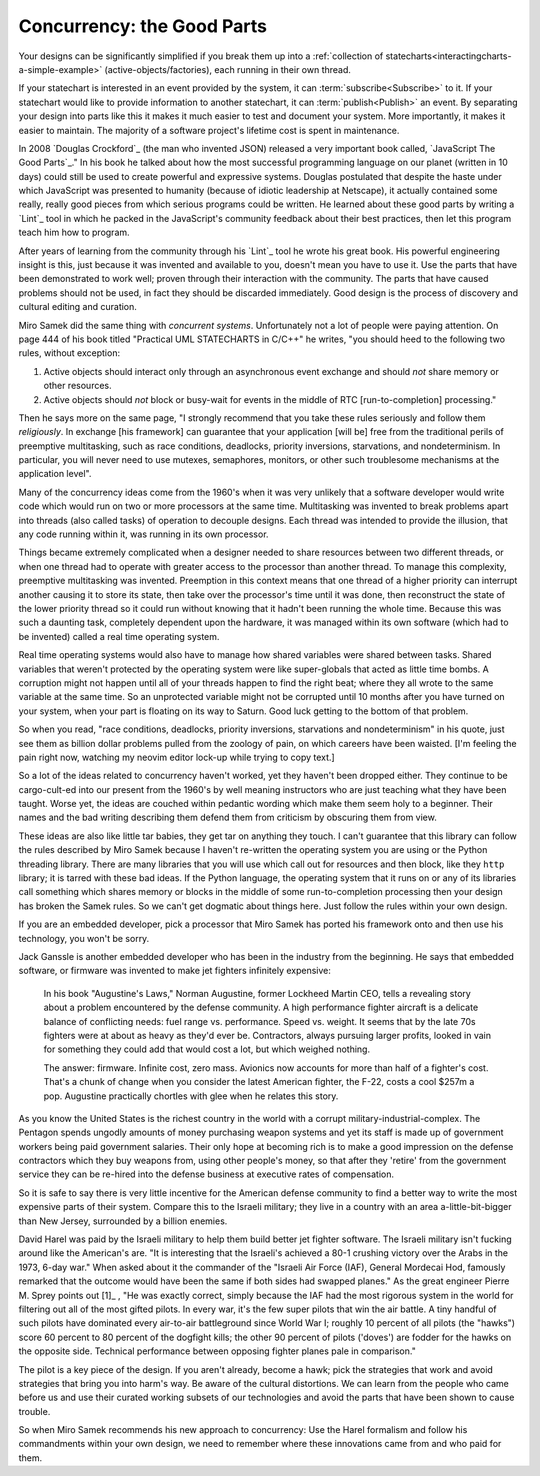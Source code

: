 
Concurrency: the Good Parts
---------------------------

Your designs can be significantly simplified if you break them up into a
:ref:`collection of statecharts<interactingcharts-a-simple-example>`
(active-objects/factories), each running in their own thread.

If your statechart is interested in an event provided by the system, it can
:term:`subscribe<Subscribe>` to it.  If your statechart would like to provide
information to another statechart, it can :term:`publish<Publish>` an event.
By separating your design into parts like this it makes it much easier to test
and document your system.  More importantly, it makes it easier to maintain.
The majority of a software project's lifetime cost is spent in maintenance.

In 2008 `Douglas Crockford`_ (the man who invented JSON) released a very important
book called, `JavaScript The Good Parts`_."  In his book he talked about how the
most successful programming language on our planet (written in 10 days) could
still be used to create powerful and expressive systems.  Douglas postulated
that despite the haste under which JavaScript was presented to humanity
(because of idiotic leadership at Netscape), it actually contained some really,
really good pieces from which serious programs could be written.  He learned
about these good parts by writing a `Lint`_ tool in which he packed in
the JavaScript's community feedback about their best practices, then let this
program teach him how to program.

After years of learning from the community through his `Lint`_ tool he wrote his
great book.  His powerful engineering insight is this, just because it was
invented and available to you,  doesn't mean you have to use it.  Use the parts
that have been demonstrated to work well; proven through their interaction with
the community.  The parts that have caused problems should not be used, in fact
they should be discarded immediately.  Good design is the process of discovery
and cultural editing and curation.

Miro Samek did the same thing with `concurrent systems`.  Unfortunately not a
lot of people were paying attention.  On page 444 of his book titled "Practical
UML STATECHARTS in C/C++" he writes, "you should heed to the following two
rules, without exception:

1. Active objects should interact only through an asynchronous event exchange
   and should `not` share memory or other resources.

2. Active objects should `not` block or busy-wait for events in the middle of
   RTC [run-to-completion] processing."

Then he says more on the same page, "I strongly recommend that you take these
rules seriously and follow them `religiously`.  In exchange [his framework] can
guarantee that your application [will be] free from the traditional perils of
preemptive multitasking, such as race conditions, deadlocks, priority
inversions, starvations, and nondeterminism. In particular, you will never need
to use mutexes, semaphores, monitors, or other such troublesome mechanisms at
the application level".

Many of the concurrency ideas come from the 1960's when it was very unlikely
that a software developer would write code which would run on two or more
processors at the same time.  Multitasking was invented to break problems apart
into threads (also called tasks) of operation to decouple designs.  Each thread
was intended to provide the illusion, that any code running within it, was
running in its own processor.

Things became extremely complicated when a designer needed to share resources
between two different threads, or when one thread had to operate with greater
access to the processor than another thread.  To manage this complexity,
preemptive multitasking was invented.  Preemption in this context means that
one thread of a higher priority can interrupt another causing it to store its
state, then take over the processor's time until it was done, then reconstruct
the state of the lower priority thread so it could run without knowing that it
hadn't been running the whole time.  Because this was such a daunting task,
completely dependent upon the hardware, it was managed within its own software
(which had to be invented) called a real time operating system.

Real time operating systems would also have to manage how shared variables were
shared between tasks.  Shared variables that weren't protected by the operating
system were like super-globals that acted as little time bombs.  A corruption
might not happen until all of your threads happen to find the right beat; where
they all wrote to the same variable at the same time. So an unprotected
variable might not be corrupted until 10 months after you have turned on your
system, when your part is floating on its way to Saturn.  Good luck getting to
the bottom of that problem.

So when you read, "race conditions, deadlocks, priority inversions, starvations
and nondeterminism" in his quote, just see them as billion dollar problems
pulled from the zoology of pain, on which careers have been waisted.  [I'm
feeling the pain right now, watching my neovim editor lock-up while trying to
copy text.]

So a lot of the ideas related to concurrency haven't worked, yet they haven't
been dropped either.  They continue to be cargo-cult-ed into our present from
the 1960's by well meaning instructors who are just teaching what they have
been taught.  Worse yet, the ideas are couched within pedantic wording which
make them seem holy to a beginner.   Their names and the bad writing describing
them defend them from criticism by obscuring them from view.

These ideas are also like little tar babies, they get tar on anything they
touch.  I can't guarantee that this library can follow the rules described by
Miro Samek because I haven't re-written the operating system you are using or
the Python threading library.  There are many libraries that you will use which
call out for resources and then block, like they ``http`` library; it is tarred
with these bad ideas.  If the Python language, the operating system that it
runs on or any of its libraries call something which shares memory or blocks
in the middle of some run-to-completion processing then your design has broken
the Samek rules.  So we can't get dogmatic about things here.  Just follow the
rules within your own design.

If you are an embedded developer, pick a processor that Miro Samek has ported
his framework onto and then use his technology, you won't be sorry.

Jack Ganssle is another embedded developer who has been in the industry from
the beginning.  He says that embedded software, or firmware was invented to
make jet fighters infinitely expensive:

.. _on-firmware:

   In his book "Augustine's Laws," Norman Augustine, former Lockheed Martin
   CEO, tells a revealing story about a problem encountered by the defense
   community. A high performance fighter aircraft is a delicate balance of
   conflicting needs: fuel range vs. performance. Speed vs. weight. It seems
   that by the late 70s fighters were at about as heavy as they'd ever be.
   Contractors, always pursuing larger profits, looked in vain for something
   they could add that would cost a lot, but which weighed nothing.

   The answer: firmware. Infinite cost, zero mass. Avionics now accounts for
   more than half of a fighter's cost. That's a chunk of change when you
   consider the latest American fighter, the F-22, costs a cool $257m a pop.
   Augustine practically chortles with glee when he relates this story.

As you know the United States is the richest country in the world with a
corrupt military-industrial-complex.  The Pentagon spends ungodly amounts of
money purchasing weapon systems and yet its staff is made up of government
workers being paid government salaries.  Their only hope at becoming rich is to
make a good impression on the defense contractors which they buy weapons from,
using other people's money, so that after they 'retire' from the government
service they can be re-hired into the defense business at executive rates of
compensation.

So it is safe to say there is very little incentive for the American defense
community to find a better way to write the most expensive parts of their
system.  Compare this to the Israeli military; they live in a country with an
area a-little-bit-bigger than New Jersey, surrounded by a billion enemies.

David Harel was paid by the Israeli military to help them build better jet
fighter software.  The Israeli military isn't fucking around like the
American's are.  "It is interesting that the Israeli's achieved a 80-1 crushing
victory over the Arabs in the 1973, 6-day war."  When asked about it the
commander of the "Israeli Air Force (IAF), General Mordecai Hod, famously
remarked that the outcome would have been the same if both sides had swapped
planes." As the great engineer Pierre M. Sprey points out [1]_ , "He was
exactly correct, simply because the IAF had the most rigorous system in the
world for filtering out all of the most gifted pilots.  In every war, it's the
few super pilots that win the air battle.  A tiny handful of such pilots have
dominated every air-to-air battleground since World War I; roughly 10 percent
of all pilots (the "hawks") score 60 percent to 80 percent of the dogfight
kills; the other 90 percent of pilots ('doves') are fodder for the hawks on the
opposite side.  Technical performance between opposing fighter planes pale in
comparison."

The pilot is a key piece of the design.  If you aren't already, become a hawk;
pick the strategies that work and avoid strategies that bring you into harm's
way.  Be aware of the cultural distortions.  We can learn from the people who
came before us and use their curated working subsets of our technologies and
avoid the parts that have been shown to cause trouble.

So when Miro Samek recommends his new approach to concurrency: Use the Harel
formalism and follow his commandments within your own design, we need to
remember where these innovations came from and who paid for them.
